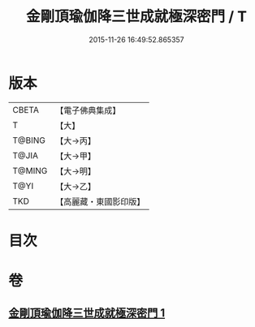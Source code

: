 #+TITLE: 金剛頂瑜伽降三世成就極深密門 / T
#+DATE: 2015-11-26 16:49:52.865357
* 版本
 |     CBETA|【電子佛典集成】|
 |         T|【大】     |
 |    T@BING|【大→丙】   |
 |     T@JIA|【大→甲】   |
 |    T@MING|【大→明】   |
 |      T@YI|【大→乙】   |
 |       TKD|【高麗藏・東國影印版】|

* 目次
* 卷
** [[file:KR6j0436_001.txt][金剛頂瑜伽降三世成就極深密門 1]]
